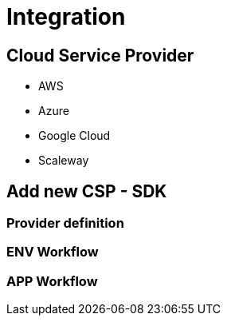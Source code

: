 = Integration =
ifndef::imagesdir[:imagesdir: images/]

== Cloud Service Provider ==

* AWS
* Azure
* Google Cloud
* Scaleway

== Add new CSP - SDK ==

=== Provider definition ===

=== ENV Workflow ===

=== APP Workflow ===
